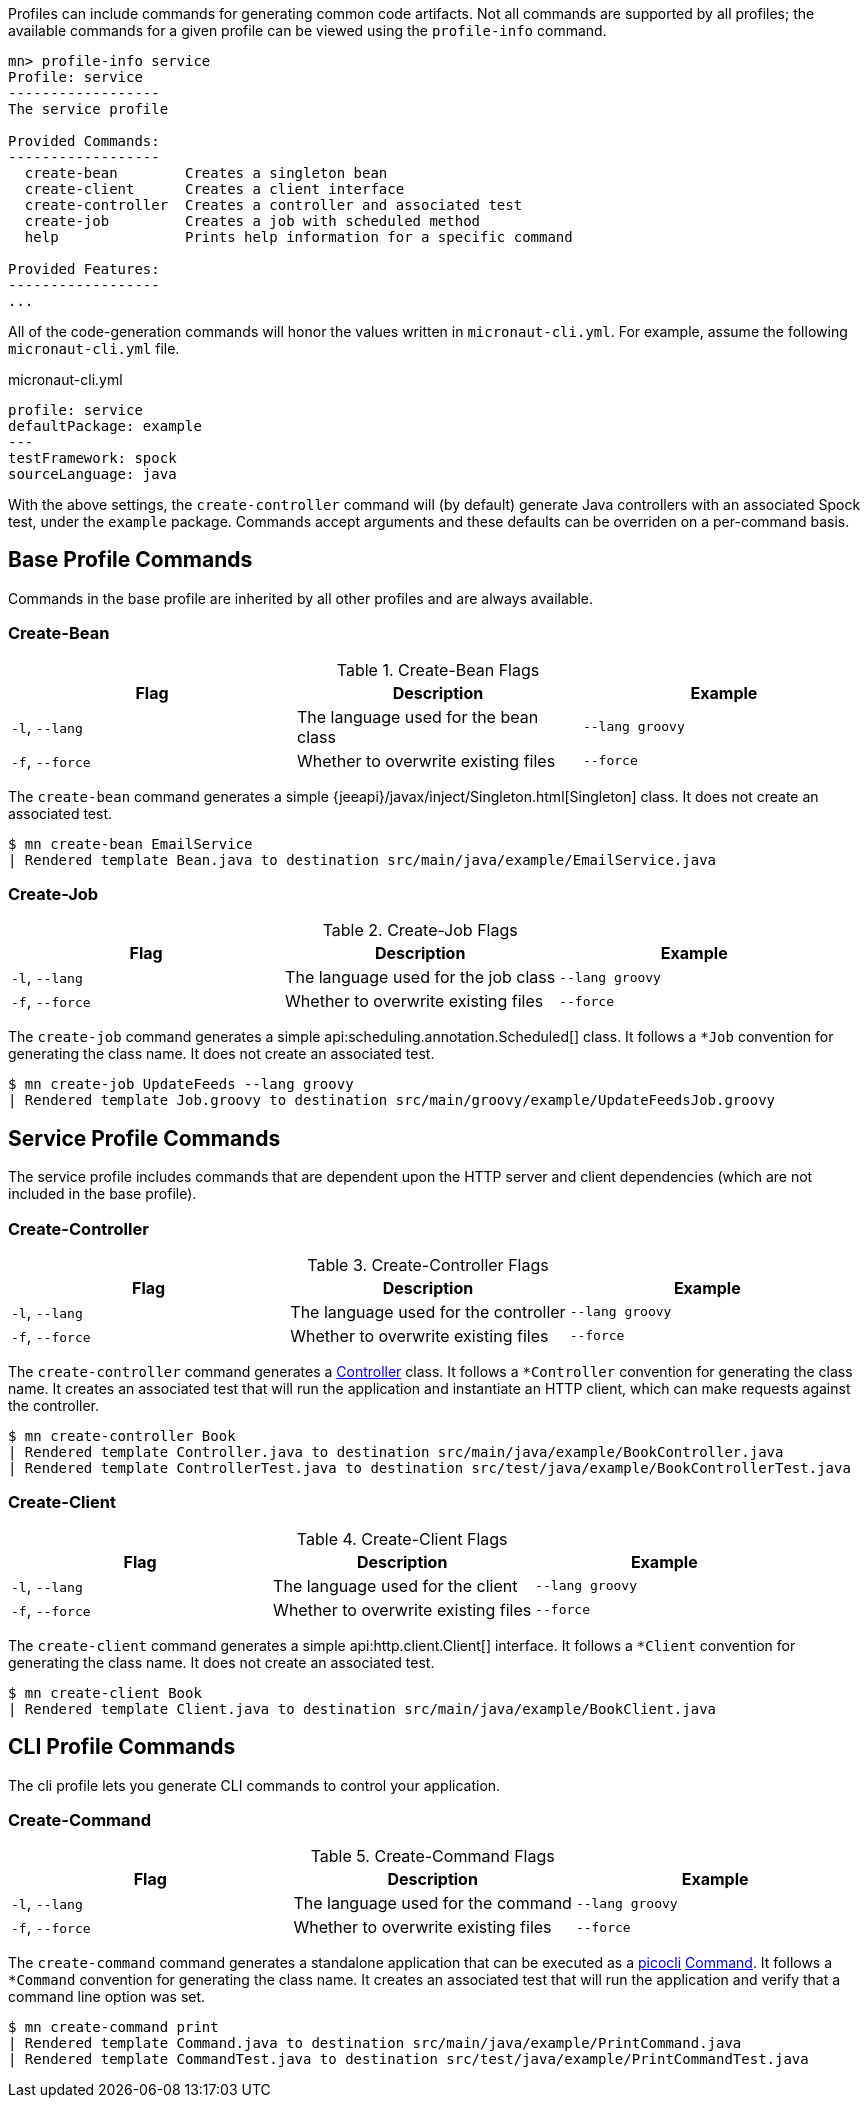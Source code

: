 Profiles can include commands for generating common code artifacts. Not all commands are supported by all profiles; the available commands for a given profile can be viewed using the `profile-info` command.

[source,bash]
----
mn> profile-info service
Profile: service
------------------
The service profile

Provided Commands:
------------------
  create-bean        Creates a singleton bean
  create-client      Creates a client interface
  create-controller  Creates a controller and associated test
  create-job         Creates a job with scheduled method
  help               Prints help information for a specific command

Provided Features:
------------------
...
----

All of the code-generation commands will honor the values written in `micronaut-cli.yml`. For example, assume the following `micronaut-cli.yml` file.

.micronaut-cli.yml
[source,yaml]
----
profile: service
defaultPackage: example
---
testFramework: spock
sourceLanguage: java
----

With the above settings, the `create-controller` command will (by default) generate Java controllers with an associated Spock test, under the `example` package. Commands accept arguments and these defaults can be overriden on a per-command basis.

== Base Profile Commands

Commands in the base profile are inherited by all other profiles and are always available.

=== Create-Bean

.Create-Bean Flags
|===
|Flag|Description|Example

|`-l`, `--lang`
|The language used for the bean class
|`--lang groovy`

|`-f`, `--force`
|Whether to overwrite existing files
|`--force`

|
|===

The `create-bean` command generates a simple {jeeapi}/javax/inject/Singleton.html[Singleton] class. It does not create an associated test.

[source,bash]
----
$ mn create-bean EmailService
| Rendered template Bean.java to destination src/main/java/example/EmailService.java
----

=== Create-Job

.Create-Job Flags
|===
|Flag|Description|Example

|`-l`, `--lang`
|The language used for the job class
|`--lang groovy`

|`-f`, `--force`
|Whether to overwrite existing files
|`--force`

|
|===

The `create-job` command generates a simple api:scheduling.annotation.Scheduled[] class. It follows a `*Job` convention for generating the class name. It does not create an associated test.

[source,bash]
----
$ mn create-job UpdateFeeds --lang groovy
| Rendered template Job.groovy to destination src/main/groovy/example/UpdateFeedsJob.groovy
----

== Service Profile Commands

The service profile includes commands that are dependent upon the HTTP server and client dependencies (which are not included in the base profile).

=== Create-Controller

.Create-Controller Flags
|===
|Flag|Description|Example

|`-l`, `--lang`
|The language used for the controller
|`--lang groovy`

|`-f`, `--force`
|Whether to overwrite existing files
|`--force`

|
|===

The `create-controller` command generates a link:{api}/io/micronaut/http/annotation/Controller.html[Controller] class. It follows a `*Controller` convention for generating the class name. It creates an associated test that will run the application and instantiate an HTTP client, which can make requests against the controller.

[source,bash]
----
$ mn create-controller Book
| Rendered template Controller.java to destination src/main/java/example/BookController.java
| Rendered template ControllerTest.java to destination src/test/java/example/BookControllerTest.java
----

=== Create-Client

.Create-Client Flags
|===
|Flag|Description|Example

|`-l`, `--lang`
|The language used for the client
|`--lang groovy`

|`-f`, `--force`
|Whether to overwrite existing files
|`--force`

|
|===

The `create-client` command generates a simple api:http.client.Client[] interface. It follows a `*Client` convention for generating the class name. It does not create an associated test.

[source,bash]
----
$ mn create-client Book
| Rendered template Client.java to destination src/main/java/example/BookClient.java
----


== CLI Profile Commands

The cli profile lets you generate CLI commands to control your application.

=== Create-Command

.Create-Command Flags
|===
|Flag|Description|Example

|`-l`, `--lang`
|The language used for the command
|`--lang groovy`

|`-f`, `--force`
|Whether to overwrite existing files
|`--force`

|
|===

The `create-command` command generates a standalone application that can be executed as a
http://picocli.info[picocli] link:http://picocli.info/apidocs/picocli/CommandLine.Command.html[Command].
It follows a `*Command` convention for generating the class name.
It creates an associated test that will run the application and verify that a command line option was set.

[source,bash]
----
$ mn create-command print
| Rendered template Command.java to destination src/main/java/example/PrintCommand.java
| Rendered template CommandTest.java to destination src/test/java/example/PrintCommandTest.java
----
